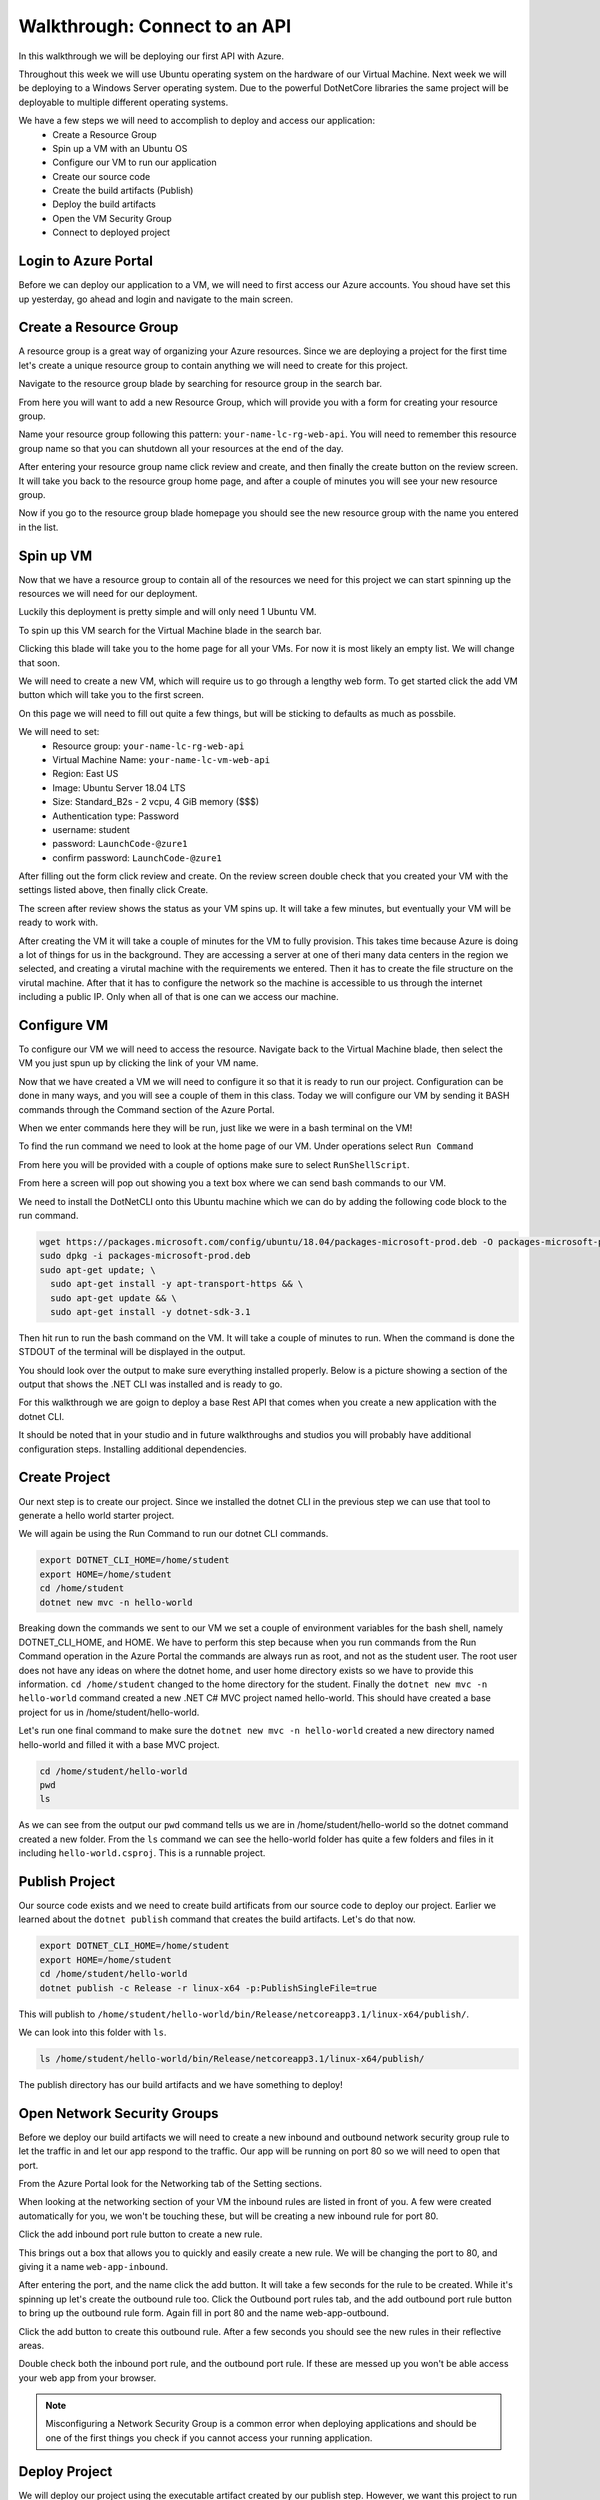 ==============================
Walkthrough: Connect to an API
==============================

In this walkthrough we will be deploying our first API with Azure.

Throughout this week we will use Ubuntu operating system on the hardware of our Virtual Machine. Next week we will be deploying to a Windows Server operating system. Due to the powerful DotNetCore libraries the same project will be deployable to multiple different operating systems.

We have a few steps we will need to accomplish to deploy and access our application:
    - Create a Resource Group
    - Spin up a VM with an Ubuntu OS
    - Configure our VM to run our application
    - Create our source code
    - Create the build artifacts (Publish)
    - Deploy the build artifacts
    - Open the VM Security Group
    - Connect to deployed project

Login to Azure Portal
=====================

Before we can deploy our application to a VM, we will need to first access our Azure accounts. You shoud have set this up yesterday, go ahead and login and navigate to the main screen.

.. image:: /_static/images/web-apis/walkthrough-azure-home.png

Create a Resource Group
=======================

A resource group is a great way of organizing your Azure resources. Since we are deploying a project for the first time let's create a unique resource group to contain anything we will need to create for this project.

Navigate to the resource group blade by searching for resource group in the search bar.

.. image:: /_static/images/web-apis/walkthrough-search-resource-group.png

From here you will want to add a new Resource Group, which will provide you with a form for creating your resource group.

.. image:: /_static/images/web-apis/walkthrough-new-rg.png

Name your resource group following this pattern: ``your-name-lc-rg-web-api``. You will need to remember this resource group name so that you can shutdown all your resources at the end of the day.

.. image:: /_static/images/web-apis/walkthrough-new-rg-form.png

After entering your resource group name click review and create, and then finally the create button on the review screen. It will take you back to the resource group home page, and after a couple of minutes you will see your new resource group.

.. image:: /_static/images/web-apis/walkthrough-all-rgs.png

Now if you go to the resource group blade homepage you should see the new resource group with the name you entered in the list.

Spin up VM
==========

Now that we have a resource group to contain all of the resources we need for this project we can start spinning up the resources we will need for our deployment.

Luckily this deployment is pretty simple and will only need 1 Ubuntu VM.

To spin up this VM search for the Virtual Machine blade in the search bar.

.. image:: /_static/images/web-apis/walkthrough-search-vm.png

Clicking this blade will take you to the home page for all your VMs. For now it is most likely an empty list. We will change that soon.

.. image:: /_static/images/web-apis/walkthrough-vm-home.png

We will need to create a new VM, which will require us to go through a lengthy web form. To get started click the add VM button which will take you to the first screen.

.. image:: /_static/images/web-apis/walkthrough-vm-1.png

On this page we will need to fill out quite a few things, but will be sticking to defaults as much as possbile.

We will need to set:
  - Resource group: ``your-name-lc-rg-web-api``
  - Virtual Machine Name: ``your-name-lc-vm-web-api``
  - Region: East US
  - Image: Ubuntu Server 18.04 LTS
  - Size: Standard_B2s - 2 vcpu, 4 GiB memory ($$$)
  - Authentication type: Password
  - username: student
  - password: ``LaunchCode-@zure1``
  - confirm password: ``LaunchCode-@zure1``

.. image:: /_static/images/web-apis/walkthrough-vm-2.png

After filling out the form click review and create. On the review screen double check that you created your VM with the settings listed above, then finally click Create.

.. image:: /_static/images/web-apis/walkthrough-vm-3.png

The screen after review shows the status as your VM spins up. It will take a few minutes, but eventually your VM will be ready to work with.

After creating the VM it will take a couple of minutes for the VM to fully provision. This takes time because Azure is doing a lot of things for us in the background. They are accessing a server at one of theri many data centers in the region we selected, and creating a virutal machine with the requirements we entered. Then it has to create the file structure on the virutal machine. After that it has to configure the network so the machine is accessible to us through the internet including a public IP. Only when all of that is one can we access our machine.

Configure VM
============

To configure our VM we will need to access the resource. Navigate back to the Virtual Machine blade, then select the VM you just spun up by clicking the link of your VM name.

.. image:: /_static/images/web-apis/walkthrough-access-vm.png

Now that we have created a VM we will need to configure it so that it is ready to run our project. Configuration can be done in many ways, and you will see a couple of them in this class. Today we will configure our VM by sending it BASH commands through the Command section of the Azure Portal.

When we enter commands here they will be run, just like we were in a bash terminal on the VM!

To find the run command we need to look at the home page of our VM. Under operations select ``Run Command``

.. image:: /_static/images/web-apis/walkthrough-select-run-command.png

From here you will be provided with a couple of options make sure to select ``RunShellScript``.

From here a screen will pop out showing you a text box where we can send bash commands to our VM.

.. image:: /_static/images/web-apis/walkthrough-run-command-1.png

We need to install the DotNetCLI onto this Ubuntu machine which we can do by adding the following code block to the run command.

.. sourcecode:: bash

   wget https://packages.microsoft.com/config/ubuntu/18.04/packages-microsoft-prod.deb -O packages-microsoft-prod.deb
   sudo dpkg -i packages-microsoft-prod.deb
   sudo apt-get update; \
     sudo apt-get install -y apt-transport-https && \
     sudo apt-get update && \
     sudo apt-get install -y dotnet-sdk-3.1

.. image:: /_static/images/web-apis/walkthrough-run-command-2.png

Then hit run to run the bash command on the VM. It will take a couple of minutes to run. When the command is done the STDOUT of the terminal will be displayed in the output.\

You should look over the output to make sure everything installed properly. Below is a picture showing a section of the output that shows the .NET CLI was installed and is ready to go.

.. image:: /_static/images/web-apis/walkthrough-run-command-3.png

For this walkthrough we are goign to deploy a base Rest API that comes when you create a new application with the dotnet CLI.

It should be noted that in your studio and in future walkthroughs and studios you will probably have additional configuration steps. Installing additional dependencies.

Create Project
==============

Our next step is to create our project. Since we installed the dotnet CLI in the previous step we can use that tool to generate a hello world starter project.

We will again be using the Run Command to run our dotnet CLI commands.

.. sourcecode:: bash

   export DOTNET_CLI_HOME=/home/student
   export HOME=/home/student
   cd /home/student
   dotnet new mvc -n hello-world

.. image:: /_static/images/web-apis/walkthrough-run-command-4.png

Breaking down the commands we sent to our VM we set a couple of environment variables for the bash shell, namely DOTNET_CLI_HOME, and HOME. We have to perform this step because when you run commands from the Run Command operation in the Azure Portal the commands are always run as root, and not as the student user. The root user does not have any ideas on where the dotnet home, and user home directory exists so we have to provide this information. ``cd /home/student`` changed to the home directory for the student. Finally the ``dotnet new mvc -n hello-world`` command created a new .NET C# MVC project named hello-world. This should have created a base project for us in /home/student/hello-world.

Let's run one final command to make sure the ``dotnet new mvc -n hello-world`` created a new directory named hello-world and filled it with a base MVC project.

.. sourcecode:: bash

   cd /home/student/hello-world
   pwd
   ls

.. image:: /_static/images/web-apis/walkthrough-run-command-5.png

As we can see from the output our ``pwd`` command tells us we are in /home/student/hello-world so the dotnet command created a new folder. From the ``ls`` command we can see the hello-world folder has quite a few folders and files in it including ``hello-world.csproj``. This is a runnable project.

Publish Project
===============

Our source code exists and we need to create build artificats from our source code to deploy our project. Earlier we learned about the ``dotnet publish`` command that creates the build artifacts. Let's do that now.

.. sourcecode:: bash

   export DOTNET_CLI_HOME=/home/student
   export HOME=/home/student
   cd /home/student/hello-world
   dotnet publish -c Release -r linux-x64 -p:PublishSingleFile=true

.. image:: /_static/images/web-apis/walkthrough-run-command-6.png

This will publish to ``/home/student/hello-world/bin/Release/netcoreapp3.1/linux-x64/publish/``.

We can look into this folder with ``ls``.

.. sourcecode:: bash

   ls /home/student/hello-world/bin/Release/netcoreapp3.1/linux-x64/publish/

.. image:: /_static/images/web-apis/walkthrough-run-command-7.png

The publish directory has our build artifacts and we have something to deploy!

Open Network Security Groups
============================

Before we deploy our build artifacts we will need to create a new inbound and outbound network security group rule to let the traffic in and let our app respond to the traffic. Our app will be running on port 80 so we will need to open that port.

From the Azure Portal look for the Networking tab of the Setting sections.

.. image:: /_static/images/web-apis/walkthrough-settings-networking.png

When looking at the networking section of your VM the inbound rules are listed in front of you. A few were created automatically for you, we won't be touching these, but will be creating a new inbound rule for port 80.

Click the add inbound port rule button to create a new rule.

.. image:: /_static/images/web-apis/walkthrough-add-inbound.png

This brings out a box that allows you to quickly and easily create a new rule. We will be changing the port to 80, and giving it a name ``web-app-inbound``.

.. image:: /_static/images/web-apis/walkthrough-inbound-form.png

After entering the port, and the name click the add button. It will take a few seconds for the rule to be created. While it's spinning up let's create the outbound rule too. Click the Outbound port rules tab, and the add outbound port rule button to bring up the outbound rule form. Again fill in port 80 and the name web-app-outbound.

.. image:: /_static/images/web-apis/walkthrough-outbound-form.png

Click the add button to create this outbound rule. After a few seconds you should see the new rules in their reflective areas.

Double check both the inbound port rule, and the outbound port rule. If these are messed up you won't be able access your web app from your browser.

.. note:: 
   
   Misconfiguring a Network Security Group is a common error when deploying applications and should be one of the first things you check if you cannot access your running application.

Deploy Project
==============

We will deploy our project using the executable artifact created by our publish step. However, we want this project to run on port 80, not the default port of 5000 so we are going to set an Environment variable when we run our executable.

.. sourcecode:: bash

   cd /home/student/hello-world
   ASPNETCORE_URLS="http://*:80" ./bin/Release/netcoreapp3.1/linux-x64/publish/hello-world

This command is a little different. Traditionally when you run an executable .NET project the terminal attaches itself to the process as the project runs. Since it does this you won't see anything in the output section, and it will appear to be frozen like in the following picture. The reason it appears to be frozen is because the Azure Portal Run Command can only display information once it gets a response from the terminal on the VM that ran our command. Since that terminal is attached to the process associated with our project, and our project runs until it crashes, it will not send a response back to the Azure Portal Run Command window.

.. image:: /_static/images/web-apis/walkthrough-run-command-8.png

However, the command is still running, and your application is running on port 80.

Connect to App
==============

As a final step we will be connecting to our running web app in our browser. To do this we will need the public IP address of our VM. You can find this 

.. image:: /_static/images/web-apis/walkthrough-overview-public-ip.png

In your browser navigate to the public IP address found in the overview section of your VM and you should see the deployed application.

.. image:: /_static/images/web-apis/walkthrough-connect-to-app.png

There it is! The hello-world app we created on the VM is running and we can connect to it from a browser using it's public IP address! However, it isn't just your computer we configured our network security groups to allow traffic from anywhere. So anyone that has access to the internet would be able to access your web application at your public IP address.

Troubleshooting
===============

For this first deployment we are doing things in a less than ideal way. We have been using the Azure Portal run command which isn't very flexible, and your app will only run as long as a dotnet run command is currently connected to your app. We will learn about better, more robust ways to deploy applications in the class, but they are the same principle.

If you run into errors throughout this guide the best advice is to throw everything you've done away (by deleting the Resource Group) and start again from the top of this article.

You can also walk through the article section by section to make sure you haven't made any mistakes. Even one small typo can keep your application from deploying.

Troubleshooting is a very important skill in Operations, and it's a good idea to start taking note of what things trip you up when deploying.

Common things you should lookout for:
  - VM is running
  - VM has a public IP address
  - VM has dependencies for your application (dotnet cli)
  - VM has your project source code, or build artifacts
  - VM has properly set inbound AND outbound network security group rules
  - VM is currently running your project (if you don't have a tab open with a frozen ``dotnet run`` command your app is probably not running)

Outside of our recommendations of things to look for start your own list! Making mistakes is a part of the process, and keeping track of the mistakes you've made in the past, or frequently forget is a great way of accelerating your journey in Operations.

Cleaning Up
===========

As a final step you will want to delete your Resource Group. Running a VM costs money when you are done with this Walkthrough and no longer have any questions deleting your Resource group is the best way to make sure you aren't wasting Azure credits.